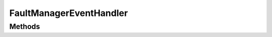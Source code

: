 .. rst-class:: FaultManagerdoc

.. role:: php(code)
	:language: php


FaultManagerEventHandler
========================


.. php:namespace:: Omega\FaultManager\Interfaces

.. php:interface:: FaultManagerEventHandler



Methods
-------

.. rst-class:: public

	.. php:method:: public __invoke( $exception)
	
		
	
	

